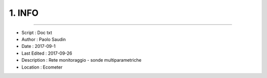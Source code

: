======= 
1. INFO
=======
 
----------------------------------------

- Script      : Doc txt
- Author      : Paolo Saudin
- Date        : 2017-09-1
- Last Edited : 2017-09-26
- Description : Rete monitoraggio - sonde multiparametriche
- Location    : Ecometer

